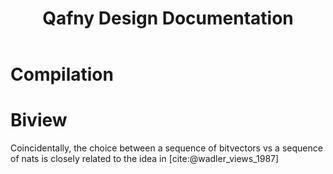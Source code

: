#+TITLE: Qafny Design Documentation
#+OPTIONS: toc:nil date:nil
#+bibliography: design.bib
#+cite_export: biblatex

* Compilation

* Biview
Coincidentally, the choice between a sequence of bitvectors vs a sequence of
nats is closely related to the idea in [cite:@wadler_views_1987]


# ########################################################################### #
#+begin_src sh :exports none
  cp design.bib design.bib.bak
  cat "Exported Items.bib" >> design.bib
  cat "Exported Items.bib" | grep "title"
#+end_src

#+RESULTS:
|   | title = {Views: a way for pattern matching to cohabit with data abstraction},                                      |
|   | shorttitle = {Views},                                                                                              |
|   | booktitle = {Proceedings of the 14th {ACM} {SIGACT}-{SIGPLAN} symposium on {Principles} of programming languages}, |

#+print_bibliography:

